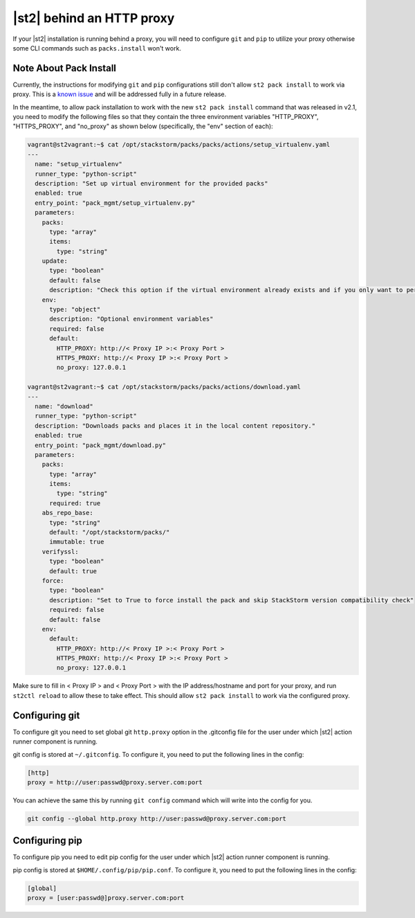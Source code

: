 |st2| behind an HTTP proxy
==========================

If your |st2| installation is running behind a proxy, you will need to configure
``git`` and ``pip`` to utilize your proxy otherwise some CLI commands such as
``packs.install`` won't work.

Note About Pack Install
-----------------------
Currently, the instructions for modifying ``git`` and ``pip`` configurations still
don't allow ``st2 pack install`` to work via proxy. This is a `known issue
<https://github.com/StackStorm/st2/issues/3137>`_ and will be addressed fully in
a future release.

In the meantime, to allow pack installation to work with the new ``st2 pack install``
command that was released in v2.1, you need to modify the following files so that
they contain the three environment variables "HTTP_PROXY", "HTTPS_PROXY", and
"no_proxy" as shown below (specifically, the "env" section of each):

.. sourcecode:: yaml

	vagrant@st2vagrant:~$ cat /opt/stackstorm/packs/packs/actions/setup_virtualenv.yaml
	---
	  name: "setup_virtualenv"
	  runner_type: "python-script"
	  description: "Set up virtual environment for the provided packs"
	  enabled: true
	  entry_point: "pack_mgmt/setup_virtualenv.py"
	  parameters:
	    packs:
	      type: "array"
	      items:
	        type: "string"
	    update:
	      type: "boolean"
	      default: false
	      description: "Check this option if the virtual environment already exists and if you only want to perform an update and installation of new dependencies. If you don't check this option, the virtual environment will be destroyed then re-created. If you check this and the virtual environment doesn't exist, it will create it."
	    env:
	      type: "object"
	      description: "Optional environment variables"
	      required: false
	      default:
	        HTTP_PROXY: http://< Proxy IP >:< Proxy Port >
	        HTTPS_PROXY: http://< Proxy IP >:< Proxy Port >
	        no_proxy: 127.0.0.1

	vagrant@st2vagrant:~$ cat /opt/stackstorm/packs/packs/actions/download.yaml
	---
	  name: "download"
	  runner_type: "python-script"
	  description: "Downloads packs and places it in the local content repository."
	  enabled: true
	  entry_point: "pack_mgmt/download.py"
	  parameters:
	    packs:
	      type: "array"
	      items:
	        type: "string"
	      required: true
	    abs_repo_base:
	      type: "string"
	      default: "/opt/stackstorm/packs/"
	      immutable: true
	    verifyssl:
	      type: "boolean"
	      default: true
	    force:
	      type: "boolean"
	      description: "Set to True to force install the pack and skip StackStorm version compatibility check"
	      required: false
	      default: false
	    env:
	      default:
	        HTTP_PROXY: http://< Proxy IP >:< Proxy Port >
	        HTTPS_PROXY: http://< Proxy IP >:< Proxy Port >
	        no_proxy: 127.0.0.1

Make sure to fill in < Proxy IP > and < Proxy Port > with the IP address/hostname and
port for your proxy, and run ``st2ctl reload`` to allow these to take effect. This should allow
``st2 pack install`` to work via the configured proxy.


Configuring git
---------------

To configure git you need to set global git ``http.proxy`` option in the
.gitconfig file for the user under which |st2| action runner component is
running.

git config is stored at ``~/.gitconfig``. To configure it, you need to put
the following lines in the config:

.. sourcecode:: ini

    [http]
    proxy = http://user:passwd@proxy.server.com:port

You can achieve the same this by running ``git config`` command which will
write into the config for you.

.. sourcecode:: bash

    git config --global http.proxy http://user:passwd@proxy.server.com:port

Configuring pip
---------------

To configure pip you need to edit pip config for the user under which |st2|
action runner component is running.

pip config is stored at ``$HOME/.config/pip/pip.conf``. To configure it, you
need to put the following lines in the config:

.. sourcecode:: ini

    [global]
    proxy = [user:passwd@]proxy.server.com:port
